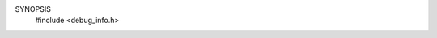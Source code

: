 SYNOPSIS
        #include <debug_info.h>

.. efun:: mixed debug_info(int flag)
  mixed debug_info(int flag, mixed arg)
  mixed debug_info(int flag, mixed arg2, mixed arg3)
  :include: <debug_info.h>

  Gather some driver internal debug information according
  to the setting of flag:

  DINFO_OBJECT (0): Information like heart_beat, enable_commands
      etc. of the specified object will be printed, and 0 returned.

  DINFO_MEMORY (1): Memory usage information like how many strings,
      variables, inherited files, object size etc. will be printed
      about the specified object, and 0 returned.

  DINFO_OBJLIST (2): Objects from the global object list are
      returned.  If the optional second arg is omitted, the first
      element (numbered 0) is returned. If the second arg is a
      number n, the n'th element of the object list returned. If the
      second arg is an object, it's successor in the object list is
      returned.  If the optional <arg2> is omitted, the first
      element(s) (numbered 0) is returned. If the <arg2> is a
      number n, the n'th element(s) of the object list returned. If the
      <arg2> is an object, it's successor(s) in the object list is
      The optional <arg3> specifies the maximum number of objects
      returned. If it's 0, a single object is returned. If it is
      a positive number m, an array with at max 'm' objects is
      returned. This way, by passing __INT_MAX__ as <arg3> it is
      possible to create an array of all objects in the game
      (given a suitable maximum array size).

  DINFO_MALLOC (3): Equivalent to typing ``malloc'' at the command
      line. No second arg must be given. Returns 0.

  DINFO_STATUS (4): Collect the status information of the driver.
      The optional second arg can be 0, "tables", "swap", "malloc",
      "malloc extstats" or any other argument accepted by the actual
      driver.  The result is a printable string with the status
      information, or 0 if an invalid argument was given.

  DINFO_DUMP (5): Dump the information specified by <arg2> into the
      filename specified by <arg3>. If <arg3> is omitted, a default
      file name is used. The function calls master->valid_write() to
      check that it can write the files. The file in question is
      always written anew.

      Result is 1 on success, or 0 if an error occured.

      <arg2> == "objects": dump information about all live objects.
        Default filename is '/OBJ_DUMP', the valid_write() will read
        'objdump' for the function.

        For every object, a line is written into the file with the
        following information in the given order:
          - object name
          - size in memory, shared data counted only once
          - size in memory if data wouldn't be shared
          - number of references
          - 'HB' if the object has a heartbeat, nothing if not.
          - the name of the environment, or '--' if the object has no
            environment
          - in parentheses the number of execution ticks spent in this
            object
          - the swap status:
             nothing if not swapped,
             'PROG SWAPPED' if only the program is swapped
             'VAR SWAPPED' if only the variabes are swapped
             'SWAPPED' if both program and variables are swapped
          - the time the object was created

       <arg2> == "destructed": dump information about all destructed
         objects.  Default filename is '/DEST_OBJ_DUMP', the
         valid_write() will read 'objdump' for the function.

        For every object, a line is written into the file with the
        following information in the given order:
          - object name
          - number of references
          - 'NEW' if the object was destructed in this executiong
            thread, nothing if it is older already.

      <arg2> == "opcodes": dump usage information about the opcodes.
        Default filename is '/OPC_DUMP', the valid_write() will read
        'opcdump' for the function.

      <arg2> == "memory": dump a list of all allocated memory
        blocks (if the allocator supports this).
        Default filename is '/MEMORY_DUMP', the valid_write()
        will read 'memdump' for the function, and the new data
        will be appended to the end of the file.

        If the allocator doesn't support memory dumps, this call will
        always return 0, and nothing will be written.

        This works best if the allocator is compiled with
        MALLOC_TRACE and/or MALLOC_LPC_TRACE.

        NOTE: Make sure that this option can't be abused!


  DINFO_DATA (6): Return raw information about an aspect of
      the driver specified by <arg2>. The result of the function
      is an array with the information, or 0 for unsupported values
      of <arg2>.

      If <arg3> is given and in the range of array indices
      for the given <arg2>, the result will be just the indexed array
      entry, but not the full array.

      Allowed values for <arg2> are: DID_STATUS, DID_SWAP, DID_MALLOC.

      <arg2> == DID_STATUS (0): Returns the "status" and "status tables"
      information. Following indices are defined:

        int DID_ST_BOOT_TIME
            The time() when the mud was started.

        int DID_ST_ACTIONS
        int DID_ST_ACTIONS_SIZE
            Number and size of allocated actions.

        int DID_ST_SHADOWS
        int DID_ST_SHADOWS_SIZE
            Number and size of allocated shadows.

        int DID_ST_OBJECTS
        int DID_ST_OBJECTS_SIZE
            Total number and size of objects.

        int DID_ST_OBJECTS_SWAPPED
        int DID_ST_OBJECTS_SWAP_SIZE
            Number and size of swapped-out object variable blocks.

        int DID_ST_OBJECTS_LIST
            Number of objects in the object list.

        int DID_ST_OBJECTS_NEWLY_DEST
            Number of newly destructed objects (ie. objects destructed
            in this execution thread).

        int DID_ST_OBJECTS_DESTRUCTED
            Number of destructed but still referenced objects, not
            counting the DID_ST_OBJECTS_NEWLY_DEST.

        int DID_ST_OBJECTS_PROCESSED
            Number of listed objects processed in the last backend
            cycle.

        float DID_ST_OBJECTS_AVG_PROC
            Average number of objects processed each cycle, expressed
            as percentage (0..1.0).

        int DID_ST_OTABLE
            Number of objects listed in the object table.

        int DID_ST_OTABLE_SLOTS
            Number of hash slots provided by the object table.

        int DID_ST_OTABLE_SIZE
            Size occupied by the object table.

        int DID_ST_HBEAT_OBJS
            Number of objects with a heartbeat.

        int DID_ST_HBEAT_CALLS
            Number of active heart_beat cycles executed so far
            (ie. cycles in which at least one heart_beat() function
            was called).

        int DID_ST_HBEAT_CALLS_TOTAL
            Total number of heart_beats cycles so far.

        int DID_ST_HBEAT_SLOTS
        int DID_ST_HBEAT_SIZE
            Number of allocated entries in the heart_beat table
            and its size.

        int DID_ST_HBEAT_PROCESSED
            Number of heart_beats called in the last backend cycle.

        float DID_ST_HBEAT_AVG_PROC
            Average number of heart_beats called each cycle, expressed
            as fraction (0..1.0).

        int DID_ST_CALLOUTS
        int DID_ST_CALLOUT_SIZE
            Number and total size of pending call_outs.

        int DID_ST_ARRAYS
        int DID_ST_ARRAYS_SIZE
            Number and size of all arrays.

        int DID_ST_MAPPINGS
        int DID_ST_MAPPINGS_SIZE
            Number and size of all mappings.

        int DID_ST_HYBRID_MAPPINGS
        int DID_ST_HASH_MAPPINGS
            Number of hybrid (hash+condensed) and hash mappings.

        int DID_ST_STRUCTS
        int DID_ST_STRUCTS_SIZE
            Number and size of all struct instances.

        int DID_ST_STRUCT_TYPES
        int DID_ST_STRUCT_TYPES_SIZE
            Number and size of all struct type instances.

        int DID_ST_PROGS
        int DID_ST_PROGS_SIZE
            Number and size of all programs.

        int DID_ST_PROGS_SWAPPED
        int DID_ST_PROGS_SWAP_SIZE
            Number and size of swapped-out programs.

        int DID_ST_USER_RESERVE
        int DID_ST_MASTER_RESERVE
        int DID_ST_SYSTEM_RESERVE
            Current sizes of the three memory reserves.

        int DID_ST_ADD_MESSAGE
        int DID_ST_PACKETS
        int DID_ST_PACKET_SIZE
            Number of calls to add_message(), number and total size
            of sent packets.
            If the driver is not compiled with COMM_STAT, all three
            values are returned as -1.

        int DID_ST_PACKETS_IN
        int DID_ST_PACKET_SIZE_IN
            Number and total size of received packets.
            If the driver is not compiled with COMM_STAT, all three
            values are returned as -1.

        int DID_ST_APPLY
        int DID_ST_APPLY_HITS
            Number of calls to apply_low(), and how many of these
            were cache hits.
            If the driver is not compiled with APPLY_CACHE_STAT, all two
            values are returned as -1.

        int DID_ST_STRINGS
        int DID_ST_STRING_SIZE
            Total number and size of string requests.

        int DID_ST_STR_TABLE_SIZE
            Size of the string table structure itself.

        int DID_ST_STR_OVERHEAD
            Size of the overhead per string.

        int DID_ST_UNTABLED
        int DID_ST_UNTABLED_SIZE
            Total number and size of existing untabled strings.

        int DID_ST_TABLED
        int DID_ST_TABLED_SIZE
            Total number and size of existing directly tabled strings.

        int DID_ST_STR_CHAINS
            Number of hash chains in the string table.

        int DID_ST_STR_ADDED
            Number of distinct strings added to the table so far.

        int DID_ST_STR_DELETED
            Number of distinct strings removed from the table so far.

        int DID_ST_STR_COLLISIONS
            Number of distinct strings added to an existing hash chain
            so far.

        int DID_ST_STR_SEARCHES
        int DID_ST_STR_SEARCHLEN
            Number and accumulated length of string searches by address.

        int DID_ST_STR_SEARCHES_BYVALUE
        int DID_ST_STR_SEARCHLEN_BYVALUE
            Number and accumulated length of string searches by value.

        int DID_ST_STR_FOUND
        int DID_ST_STR_FOUND_BYVALUE
            Number of successful searches by address resp. by value.

        int DID_ST_RX_CACHED
            Number of regular expressions cached.

        int DID_ST_RX_TABLE
        int DID_ST_RX_TABLE_SIZE
            Number of slots in the regexp cache table, and size of the
            memory currently held by it and the cached expressions.

        int DID_ST_RX_REQUESTS
            Number of requests for new regexps.

        int DID_ST_RX_REQ_FOUND
            Number of requested regexps found in the table.

        int DID_ST_RX_REQ_COLL
            Number of requested new regexps which collided with
            a cached one.

        int DID_ST_MB_FILE
            The size of the 'File' memory buffer.

        int DID_ST_MB_SWAP
            The size of the 'Swap' memory buffer.


      <arg2> == DID_SWAP (1): Returns the "status swap" information:

         int DID_SW_PROGS
         int DID_SW_PROG_SIZE
             Number and size of swapped-out program blocks.

         int DID_SW_PROG_UNSWAPPED
         int DID_SW_PROG_U_SIZE
             Number and size of unswapped program blocks.

         int DID_SW_VARS
         int DID_SW_VAR_SIZE
             Number and size of swapped-out variable blocks.

         int DID_SW_FREE
         int DID_SW_FREE_SIZE
             Number and size of free blocks in the swap file.

         int DID_SW_FILE_SIZE
             Size of the swap file.

         int DID_SW_REUSED
             Total reused space in the swap file.

         int DID_SW_SEARCHES
         int DID_SW_SEARCH_LEN
             Number and total length of searches for block to reuse
             in the swap file.

         int DID_SW_F_SEARCHES
         int DID_SW_F_SEARCH_LEN
             Number and total length of searches for a block to free.

         int DID_SW_COMPACT
             TRUE if the swapper is running in compact mode.

         int DID_SW_RECYCLE_FREE
             TRUE if the swapper is currently recycling free block.


      <arg2> == DID_MEMORY (2): Returns the "status malloc" information:

         string DID_MEM_NAME
             The name of the allocator: "sysmalloc", "smalloc",
             "slaballoc"

         int DID_MEM_SBRK          (slaballoc, smalloc)
         int DID_MEM_SBRK_SIZE     (slaballoc, smalloc)
             Number and size of memory blocks requested from the
             operating system (non-mmapped memory).

         int DID_MEM_LARGE         (slaballoc, smalloc)
         int DID_MEM_LARGE_SIZE    (slaballoc, smalloc)
         int DID_MEM_LFREE         (slaballoc, smalloc)
         int DID_MEM_LFREE_SIZE    (slaballoc, smalloc)
             Number and size of large allocated resp. free blocks.
             smalloc: The large allocated blocks include the
             small chunk blocks.

         int DID_MEM_LWASTED       (slaballoc, smalloc)
         int DID_MEM_LWASTED_SIZE  (slaballoc, smalloc)
             Number and size of unusable large memory fragments.

         int DID_MEM_CHUNK         (smalloc)
         int DID_MEM_CHUNK_SIZE    (smalloc)
             Number and size of small chunk blocks.

         int DID_MEM_SLAB          (slaballoc)
         int DID_MEM_SLAB_SIZE     (slaballoc)
             Number and size of slabs (including fully free slabs).

         int DID_MEM_SLAB_FREE      (slaballoc)
         int DID_MEM_SLAB_FREE_SIZE (slaballoc)
             Number and size of free slabs (part of DID_MEM_SLAB).

         int DID_MEM_SMALL         (slaballoc, smalloc)
         int DID_MEM_SMALL_SIZE    (slaballoc, smalloc)
         int DID_MEM_SFREE         (slaballoc, smalloc)
         int DID_MEM_SFREE_SIZE    (slaballoc, smalloc)
             Number and size of small allocated resp. free blocks.

         int DID_MEM_SWASTED       (smalloc)
         int DID_MEM_SWASTED_SIZE  (smalloc)
             Number and size of unusably small memory fragments.

         int DID_MEM_SMALL_OVERHEAD_SIZE  (slaballoc)
             Size of the slab management overhead (not including
             the overhead incurred by each allocated small block).

         int DID_MEM_MINC_CALLS    (slaballoc, smalloc)
         int DID_MEM_MINC_SUCCESS  (slaballoc, smalloc)
         int DID_MEM_MINC_SIZE     (slaballoc, smalloc)
             Number of calls to malloc_increment(), the number
             of successes and the size of memory allocated this
             way.

         int DID_MEM_PERM         (slaballoc, smalloc)
         int DID_MEM_PERM_SIZE    (slaballoc, smalloc)
             Number and size of permanent (non-GCable) allocations.

         int DID_MEM_CLIB         (slaballoc, smalloc)
         int DID_MEM_CLIB_SIZE    (slaballoc, smalloc)
             Number and size of allocations done through the
             clib functions (if supported by the allocator).

         int DID_MEM_OVERHEAD     (slaballoc, smalloc)
             Overhead for every allocation.

         int DID_MEM_ALLOCATED    (slaballoc, smalloc)
             The amount of memory currently allocated from the
             allocator, including the overhead for the allocator.

         int DID_MEM_USED         (slaballoc, smalloc)
             The amount of memory currently used for driver data,
             excluding the overhead from the allocator.

         int DID_MEM_TOTAL_UNUSED (slaballoc, smalloc)
             The amount of memory allocated from the system, but
             not used by the driver.

         int DID_MEM_DEFRAG_CALLS       (smalloc)
             Total number of calls to defragment_small_lists().

         int DID_MEM_DEFRAG_CALLS_REQ   (smalloc)
             Number of calls to defragment_small_lists() with a
             desired size.

         int DID_MEM_DEFRAG_REQ_SUCCESS (smalloc)
             Number of times, a defragmentation for a desired
             size was successful.

         int DID_MEM_BLOCKS_INSPECTED   (smalloc)
             Number of blocks inspected during defragmentations.

         int DID_MEM_BLOCKS_MERGED      (smalloc)
             Number of blocks merged during defragmentations.

         int DID_MEM_BLOCKS_RESULT      (smalloc)
             Number of defragmented blocks (ie. merge results).

         int DID_MEM_AVL_NODES          (slaballoc, smalloc)
             Number of AVL nodes used to manage the large free
             blocks. This value might go away again.

         mixed * DID_MEM_EXT_STATISTICS (slaballoc, smalloc)
             If the driver was compiled with extended smalloc
             statistics, they are returned in this entry; if the
             driver was compiled without the statistics, 0 is
             returned.

             This value might go away again.

             The array contains NUM+2 entries, where NUM is the
             number of distinct small block sizes. Entry [NUM]
             describes the statistics of oversized small blocks
             (smalloc) resp. for all slabs (slaballoc),
             entry [NUM+1] summarizes all large blocks. Each
             entry is an array of these fields:

               int DID_MEM_ES_MAX_ALLOC:
                 Max number of allocated blocks of this size.

               int DID_MEM_ES_CUR_ALLOC:
                 Current number of allocated blocks of this size.

               int DID_MEM_ES_MAX_FREE:
                 Max number of allocated blocks of this size.

               int DID_MEM_ES_CUR_FREE:
                 Current number of allocated blocks of this size.

               float DID_MEM_ES_AVG_XALLOC:
                 Number of explicit allocation requests per
                 second.

               float DID_MEM_ES_AVG_XFREE:
                 Number of explicit deallocation requests per
                 second.

               int DID_MEM_ES_FULL_SLABS:
                 Number of fully used slabs (slaballoc only).

               int DID_MEM_ES_FREE_SLABS:
                 Number of fully free slabs (slaballoc only).

               int DID_MEM_ES_TOTAL_SLABS:
                 Total number of slabs: partially used, fully used
                 and fully free (slaballoc only).

             The allocation/deallocation-per-second statistics do
             not cover internal shuffling of the freelists.

             The slab statistics (entry [NUM], slaballoc only)
             shows in the AVG statistics the frequence with which
             slabs were allocated from resp. returned to the large
             memory pool.


  DINFO_TRACE (7): Return the call stack 'trace' information as specified
      by <arg2>. The result of the function is either an array (format
      explained below), or a printable string. Omitting <arg2> defaults
      to DIT_CURRENT.

      <arg2> == DIT_CURRENT (0): Current call trace
             == DIT_ERROR   (1): Most recent error call trace (caught
                                 or uncaught)
             == DIT_UNCAUGHT_ERROR (2): Most recent uncaught-error call
                                        trace
         Return the information in array form.

         The error traces are changed only when an appropriate error
         occurs; in addition a GC deletes them. After an uncaught
         error, both error traces point to the same array (so the '=='
         operator holds true).

         If the array has more than one entries, the first entry is 0 or
         the name of the object with the heartbeat which started the
         current thread; all following entries describe the call stack
         starting with the topmost function called.

         All call entries are arrays themselves with the following
         elements:

         int[TRACE_TYPE]: The type of the call frame:
             TRACE_TYPE_SYMBOL (0): a function symbol (shouldn't happen).
             TRACE_TYPE_SEFUN  (1): a simul-efun.
             TRACE_TYPE_EFUN   (2): an efun closure.
             TRACE_TYPE_LAMBDA (3): a lambda closure.
             TRACE_TYPE_LFUN   (4): a normal lfun.

         mixed[TRACE_NAME]: The 'name' of the called frame:
             _TYPE_EFUN:   either the name of the efun, or the code of
                           the instruction for operator closures
             _TYPE_LAMBDA: the numeric lambda identifier.
             _TYPE_LFUN:   the name of the lfun.

         string[TRACE_PROGRAM]: The (file)name of the program holding the
             code.
         string[TRACE_OBJECT]:  The name of the object for which the code
                                was executed.
         int[TRACE_LOC]:
             _TYPE_LAMBDA: current program offset from the start of the
                           closure code.
             _TYPE_LFUN:   the line number.

      <arg2> == DIT_STR_CURRENT (3): Return the information about the
         current call trace as printable string.

      <arg2> == DIT_CURRENT_DEPTH (4): Return the current number of
         frames on the control stack (recursion depth).

  DINFO_EVAL_NUMBER (8): Return the current evaluation number.
      The number is incremented for each top-level call. Top-level
      calls are initiated by the driver, usually in reaction to an
      external event:
        - commands (added by add_action)
        - heart_beat, reset, clean_up
        - calls from call_out or input_to
        - master applies triggered by external events
        - calls of driver hooks in reaction to external events
        - send_erq callbacks
        - logon in interactives

      The number can be used to detect cases where the same code is
      executed twice in the same top level evaluation (say, heart_beat),
      and also for time stamps for ordering some events.

      Please note that the counter may overflow, especially on 32 bit
      systems. As a result, it can also be negative.

.. history
  Since 3.2.7, DINFO_STATUS returns the status information instead
    of printing it.
  DINFO_DUMP introduced with 3.2.7.
  LDMud 3.2.8 added the data size of the object to the result of
    DINFO_MEMORY; the DINFO_DATA request; the DID_MEM_WASTED* stats.
  LDMud 3.2.9 added DINFO_TRACE; the indexing feature for DINFO_DATA;
    the 'destructed' DINFO_DUMP; the DID_MEM_CLIB*, DID_MEM_PERM*,
    DID_ST_OBJECTS_NEWLY_DEST, DID_ST_OBJECTS_DEST, DID_MEM_OVERHEAD,
    DID_MEM_ALLOCATED, DID_MEM_USED, DID_MEM_TOTAL_UNUSED, and
    DID_ST_HBEAT_CALLS_TOTAL stats.
  LDMud 3.2.10 added the object creation time to DINFO_DUMP:"objects",
    removed DID_MEM_UNUSED from DINFO_DATA:DID_MEMORY; added
    DID_ST_BOOT_TIME, DID_ST_MB_FILE and DID_ST_MB_SWAP to
    DINFO_DATA:DID_STATUS; removed DID_ST_CALLOUT_SLOTS and from
    DINFO_DATA:DID_STATUS; added the third argument to
    DINFO_OBJLIST, and changed the meaning of
    DID_ST_CALLOUT_SIZE and DID_ST_HBEAT_SIZE/_SLOTS.
  LDMud 3.3 replaced the string related DID_ST_ constants according to
    the new string implementation.
  LDMud 3.3.387 added the ptmalloc values for DINFO_DATA:DID_MEMORY.
  LDMud 3.3.479 added the DID_MEM_DEFRAG_ values
    for DINFO_DATA:DID_MEMORY.
  LDMud 3.3.526 added DINFO_DUMP:"memory".
  LDMud 3.3.533 added DID_MEM_AVL_NODES for DINFO_DATA:DID_MEMORY.
  LDMud 3.3.603 added DID_MEM_EXT_STATISTICS for
    DINFO_DATA:DID_MEMORY.
  LDMud 3.3.645 added DINFO_DATA:DID_ST_PACKETS_IN and
      DID_ST_PACKET_SIZE_IN.
  LDMud 3.3.679 removed DID_ST_IT_OVERHEAD and DID_ST_ITABLED*;
      added DID_ST_HYBRID_MAPPINGS and DID_ST_HASH_MAPPINGS.
  LDMud 3.3.718 added DIT_CURRENT_DEPTH to DINFO_TRACE.
  LDMud 3.3.719 added DINFO_EVAL_NUMBER
  LDMud 3.5.0 removed the ptmalloc values for DINFO_DATA:DID_MEMORY.

  .. seealso:: :efun:`trace`, :efun:`traceprefix`, :driver:`malloc`, :driver:`status`, :driver:`dumpallobj`
